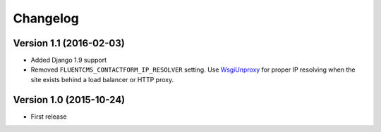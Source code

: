 Changelog
=========

Version 1.1 (2016-02-03)
------------------------

* Added Django 1.9 support
* Removed ``FLUENTCMS_CONTACTFORM_IP_RESOLVER`` setting.
  Use WsgiUnproxy_ for proper IP resolving when the site exists behind a load balancer or HTTP proxy.


Version 1.0 (2015-10-24)
------------------------

* First release

.. _WsgiUnproxy: https://pypi.python.org/pypi/WsgiUnproxy
